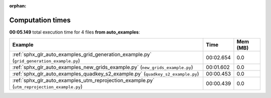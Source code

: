 
:orphan:

.. _sphx_glr_auto_examples_sg_execution_times:


Computation times
=================
**00:05.149** total execution time for 4 files **from auto_examples**:

.. container::

  .. raw:: html

    <style scoped>
    <link href="https://cdnjs.cloudflare.com/ajax/libs/twitter-bootstrap/5.3.0/css/bootstrap.min.css" rel="stylesheet" />
    <link href="https://cdn.datatables.net/1.13.6/css/dataTables.bootstrap5.min.css" rel="stylesheet" />
    </style>
    <script src="https://code.jquery.com/jquery-3.7.0.js"></script>
    <script src="https://cdn.datatables.net/1.13.6/js/jquery.dataTables.min.js"></script>
    <script src="https://cdn.datatables.net/1.13.6/js/dataTables.bootstrap5.min.js"></script>
    <script type="text/javascript" class="init">
    $(document).ready( function () {
        $('table.sg-datatable').DataTable({order: [[1, 'desc']]});
    } );
    </script>

  .. list-table::
   :header-rows: 1
   :class: table table-striped sg-datatable

   * - Example
     - Time
     - Mem (MB)
   * - :ref:`sphx_glr_auto_examples_grid_generation_example.py` (``grid_generation_example.py``)
     - 00:02.654
     - 0.0
   * - :ref:`sphx_glr_auto_examples_new_grids_example.py` (``new_grids_example.py``)
     - 00:01.602
     - 0.0
   * - :ref:`sphx_glr_auto_examples_quadkey_s2_example.py` (``quadkey_s2_example.py``)
     - 00:00.453
     - 0.0
   * - :ref:`sphx_glr_auto_examples_utm_reprojection_example.py` (``utm_reprojection_example.py``)
     - 00:00.439
     - 0.0

